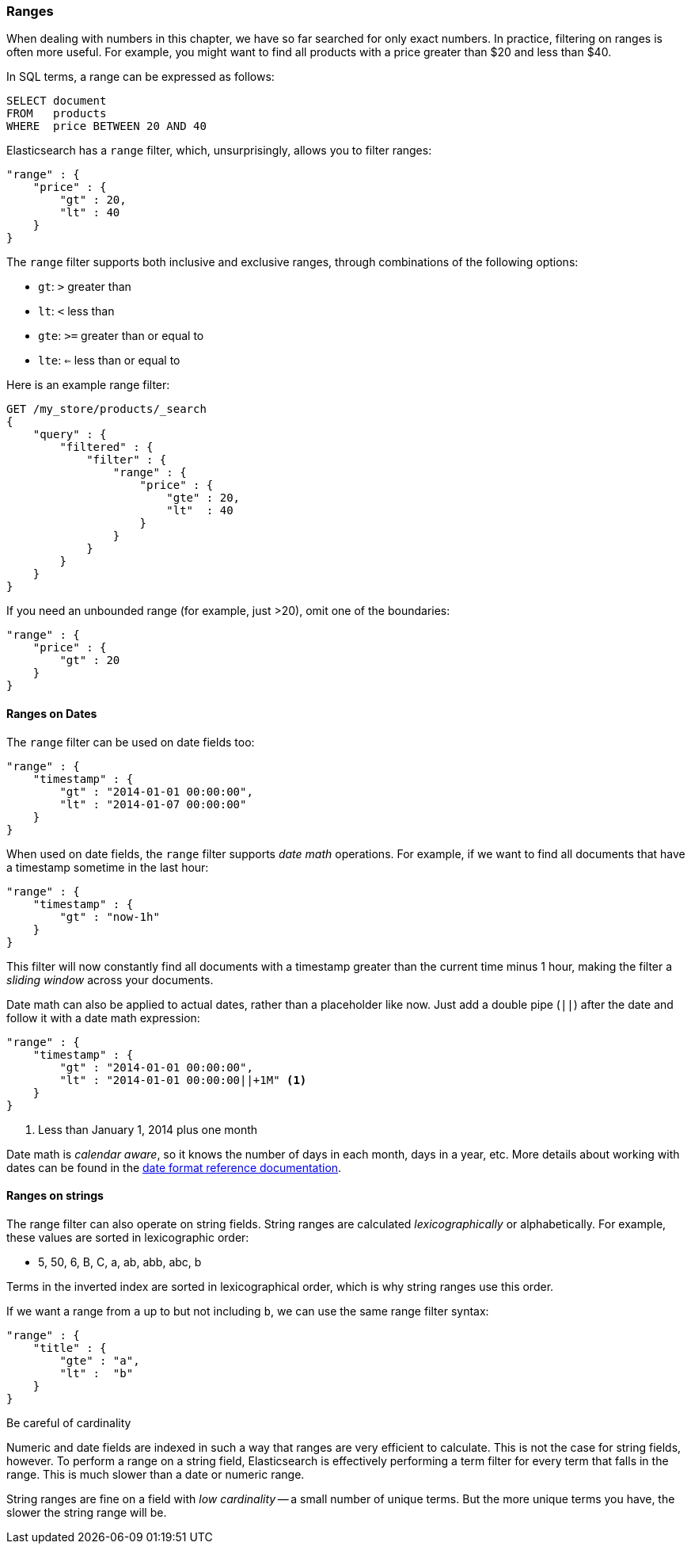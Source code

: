 === Ranges

When dealing with numbers in this chapter, we have so far searched for only
exact numbers. ((("structured search", "ranges"))) In practice,  filtering on ranges is often more useful.  For
example, you might want to find all products with a price greater than $20 and less than $40.

In SQL terms, a range can be expressed as follows:

[source,sql]
--------------------------------------------------
SELECT document
FROM   products
WHERE  price BETWEEN 20 AND 40
--------------------------------------------------

Elasticsearch has a `range` filter, ((("range filters", "using on numbers")))which, unsurprisingly, allows you to
filter ranges:

[source,js]
--------------------------------------------------
"range" : {
    "price" : {
        "gt" : 20,
        "lt" : 40
    }
}
--------------------------------------------------

The `range` filter supports both inclusive and exclusive ranges, through
combinations of the following options:

[horizontal]
* `gt`: `>` greater than
* `lt`: `<` less than
* `gte`: `>=` greater than or equal to
* `lte`: `<=` less than or equal to


.Here is an example range filter:
[source,js]
--------------------------------------------------
GET /my_store/products/_search
{
    "query" : {
        "filtered" : {
            "filter" : {
                "range" : {
                    "price" : {
                        "gte" : 20,
                        "lt"  : 40
                    }
                }
            }
        }
    }
}
--------------------------------------------------
// SENSE: 080_Structured_Search/25_Range_filter.json

If you need ((("unbounded ranges")))an unbounded range (for example, just >20), omit one of the
boundaries:

[source,js]
--------------------------------------------------
"range" : {
    "price" : {
        "gt" : 20
    }
}
--------------------------------------------------
// SENSE: 080_Structured_Search/25_Range_filter.json

==== Ranges on Dates

The `range` filter can be used on date ((("dates", "range filter used on")))((("range filters", "using on dates")))fields too:

[source,js]
--------------------------------------------------
"range" : {
    "timestamp" : {
        "gt" : "2014-01-01 00:00:00",
        "lt" : "2014-01-07 00:00:00"
    }
}
--------------------------------------------------

When used on date fields, the `range` filter ((("date math operations")))supports _date math_ operations.
For example, if we want to find all documents that have a timestamp sometime
in the last hour:

[source,js]
--------------------------------------------------
"range" : {
    "timestamp" : {
        "gt" : "now-1h"
    }
}
--------------------------------------------------

This filter will now constantly find all documents with a timestamp greater
than the current time minus 1 hour, making the filter a _sliding window_
across your documents.

Date math can also be applied to actual dates, rather than a placeholder like
now. Just add a double pipe (`||`) after the date and follow it with a date
math expression:

[source,js]
--------------------------------------------------
"range" : {
    "timestamp" : {
        "gt" : "2014-01-01 00:00:00",
        "lt" : "2014-01-01 00:00:00||+1M" <1>
    }
}
--------------------------------------------------
<1> Less than January 1, 2014 plus one month

Date math is _calendar aware_, so it knows the number of days in each month,
days in a year, etc.  More details about working with dates can be found in
the http://www.elasticsearch.org/guide/en/elasticsearch/guide/current/_ranges.html#_ranges_on_dates[date format reference documentation].

==== Ranges on strings

The range filter can also operate on string fields.((("range filters", "using on strings")))((("strings", "using range filter on")))((("lexicographical order, string ranges")))  String ranges are
calculated _lexicographically_  or alphabetically.  For example, these values
are sorted in lexicographic order:

* 5, 50, 6, B, C, a, ab, abb, abc, b

****
Terms in the inverted index are sorted in lexicographical order, which is why
string ranges use this order.
****

If we want a range from `a` up to but not including `b`, we can use the same
range filter syntax:

[source,js]
--------------------------------------------------
"range" : {
    "title" : {
        "gte" : "a",
        "lt" :  "b"
    }
}
--------------------------------------------------

.Be careful of cardinality
****
Numeric and date fields are indexed in such a way that ranges are very efficient
to calculate.((("cardinality, string ranges and")))  This is not the case for string fields, however.  To perform
a range on a string field, Elasticsearch is effectively performing a term
filter for every term that falls in the range.  This is much slower than
a date or numeric range.

String ranges are fine on a field with _low cardinality_ -- a small number of
unique terms.  But the more unique terms you have, the slower the string range
will be.

****

